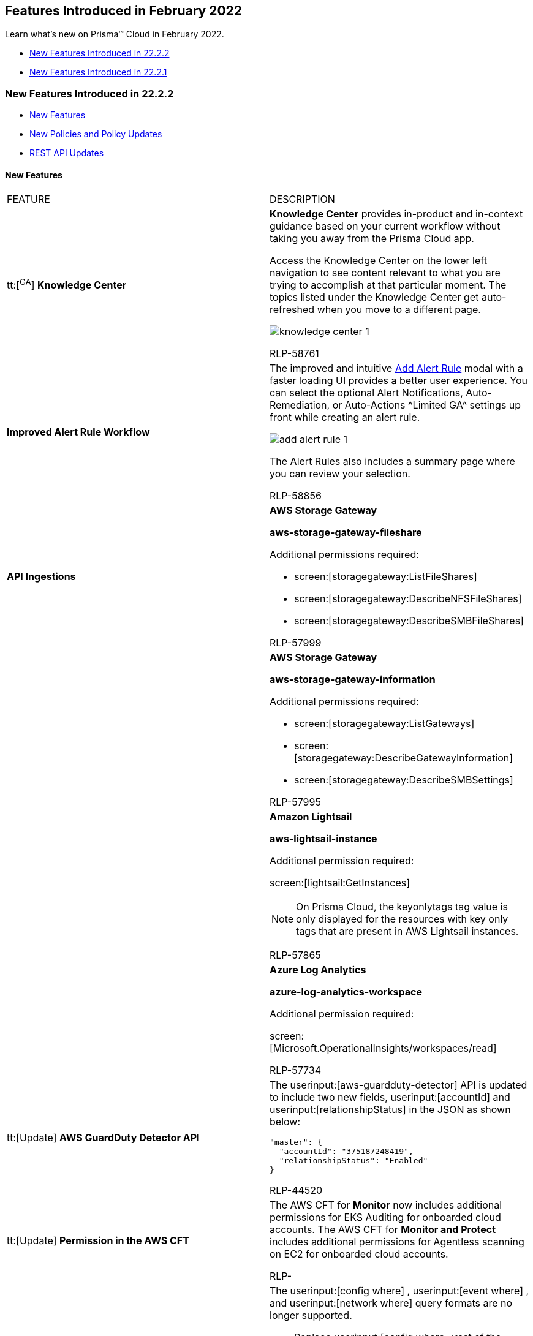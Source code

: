 [#id48b975fa-469d-48de-b069-c80b054cc0ea]
== Features Introduced in February 2022

Learn what's new on Prisma™ Cloud in February 2022.

* xref:#id8fd44b5d-71e5-4c4c-8431-c0944450e3a0[New Features Introduced in 22.2.2]
* xref:#idedc7e789-4e89-469d-b93f-17b5f5ecb2b8[New Features Introduced in 22.2.1]


[#id8fd44b5d-71e5-4c4c-8431-c0944450e3a0]
=== New Features Introduced in 22.2.2

* xref:#id4d30235a-d20e-4b00-b061-67d213b0d0a1[New Features]
* xref:#id07369917-ace1-4921-90ae-84bf9f5a43c0[New Policies and Policy Updates]
* xref:#id536f03e5-9a16-4080-9e08-01451eb61f19[REST API Updates]


[#id4d30235a-d20e-4b00-b061-67d213b0d0a1]
==== New Features

[cols="50%a,50%a"]
|===
|FEATURE
|DESCRIPTION


|tt:[^GA^] *Knowledge Center*
|*Knowledge Center* provides in-product and in-context guidance based on your current workflow without taking you away from the Prisma Cloud app.

Access the Knowledge Center on the lower left navigation to see content relevant to what you are trying to accomplish at that particular moment. The topics listed under the Knowledge Center get auto-refreshed when you move to a different page.

image::knowledge-center-1.png[scale=40]

+++<draft-comment>RLP-58761</draft-comment>+++


|*Improved Alert Rule Workflow*
|The improved and intuitive https://docs.paloaltonetworks.com/prisma/prisma-cloud/prisma-cloud-admin/manage-prisma-cloud-alerts/create-an-alert-rule.html[Add Alert Rule] modal with a faster loading UI provides a better user experience. You can select the optional Alert Notifications, Auto-Remediation, or Auto-Actions ^Limited GA^ settings up front while creating an alert rule.

image::add-alert-rule-1.png[scale=40]

The Alert Rules also includes a summary page where you can review your selection.

+++<draft-comment>RLP-58856</draft-comment>+++


|*API Ingestions*
|*AWS Storage Gateway*

*aws-storage-gateway-fileshare*

Additional permissions required:

* screen:[storagegateway:ListFileShares]
* screen:[storagegateway:DescribeNFSFileShares]
* screen:[storagegateway:DescribeSMBFileShares]

+++<draft-comment>RLP-57999</draft-comment>+++


|
|*AWS Storage Gateway*

*aws-storage-gateway-information*

Additional permissions required:

* screen:[storagegateway:ListGateways]
* screen:[storagegateway:DescribeGatewayInformation]
* screen:[storagegateway:DescribeSMBSettings]

+++<draft-comment>RLP-57995</draft-comment>+++


|
|*Amazon Lightsail*

*aws-lightsail-instance*

Additional permission required:

screen:[lightsail:GetInstances]

[NOTE]
====
On Prisma Cloud, the keyonlytags tag value is only displayed for the resources with key only tags that are present in AWS Lightsail instances.
====

+++<draft-comment>RLP-57865</draft-comment>+++


|
|*Azure Log Analytics*

*azure-log-analytics-workspace*

Additional permission required:

screen:[Microsoft.OperationalInsights/workspaces/read]

+++<draft-comment>RLP-57734</draft-comment>+++


|tt:[Update]  *AWS GuardDuty Detector API*
|The userinput:[aws-guardduty-detector] API is updated to include two new fields, userinput:[accountId] and userinput:[relationshipStatus] in the JSON as shown below:

----
"master": {
  "accountId": "375187248419",
  "relationshipStatus": "Enabled"
}
----

+++<draft-comment>RLP-44520</draft-comment>+++


|tt:[Update]  *Permission in the AWS CFT*
|The AWS CFT for *Monitor* now includes additional permissions for EKS Auditing for onboarded cloud accounts. The AWS CFT for *Monitor and Protect* includes additional permissions for Agentless scanning on EC2 for onboarded cloud accounts.

+++<draft-comment>RLP-</draft-comment>+++


|*Removal of Support for Deprecated RQL Query Format*
|The userinput:[config where] , userinput:[event where] , and userinput:[network where] query formats are no longer supported.

* Replace userinput:[config where <rest of the query>] with userinput:[config from cloud.resource where <rest of the query>] 

* Replace userinput:[event where <rest of the query>] with userinput:[event from cloud.audit_logs where <rest of the query>] 

* Replace userinput:[network where <rest of the query>] with userinput:[network from vpc.flow_records where <rest of the query>] 

+++<draft-comment>To give you time to get used to the language changes, RQL statements will work with the older syntax. However, when creating new queries or saved searches, use the new query format.</draft-comment>+++

|===



[#id07369917-ace1-4921-90ae-84bf9f5a43c0]
==== New Policies and Policy Updates
See the xref:../look-ahead-planned-updates-prisma-cloud.adoc#ida01a4ab4-6a2c-429d-95be-86d8ac88a7b4[look ahead updates] for planned features and policy updates for 22.3.1.

[cols="50%a,50%a"]
|===
|POLICY UPDATES
|DESCRIPTION


|*Policy Updates*
|*Improved Anomalous Compute Provisioning Policy* For improving the detection capability and reducing the false negative rate of the *Anomalous Compute Provisioning* policy, it has been moved from subject-based modeling to cloud account-based modeling for volumetric detection. The activity from all subjects, for example, user accounts belonging to the same account are now part of the model. Those with no or low activity during the training period qualify for anomaly detection, provided there are sufficient events at the account level.

+++<draft-comment>RLP-58181, need to review and re-phrase.</draft-comment>+++

|===



[#id536f03e5-9a16-4080-9e08-01451eb61f19]
==== REST API Updates
[cols="50%a,50%a"]
|===
|CHANGE
|DESCRIPTION


|*New Policy API Endpoint to Validate a Policy Rule*
|The following new Policy API endpoint is available. It enables you to validate a policy rule without creating a policy:

* https://prisma.pan.dev/api/cloud/cspm/policy/#operation/policy-rule-validate[POST /policy/rule/validate]

+++<draft-comment>RLP-59399</draft-comment>+++


|*Host Findings Count in Network Anomaly Alerts*
|The response object of the following API request no longer includes the host findings count:

*  userinput:[GET /alert/{id}] 

Specifically:

* For a network anomaly alert where the source host is the reported vulnerability, the response object no longer includes attribute varname:[metadata.anomalyDetail.srcHost.hostFindingCount].

* For a network anomaly alert where the target host is the reported vulnerability:** The response object no longer includes attribute varname:[targetHostFinding].

** Response object attribute varname:[metadata.anomalyDetail.features[].targetHost.details[].hostFindingCount] is null.

You can still access host findings data through:

*  userinput:[GET /resource/external_finding] 

+++<draft-comment>RLP-58856</draft-comment>+++

|===



[#idedc7e789-4e89-469d-b93f-17b5f5ecb2b8]
=== New Features Introduced in 22.2.1
* xref:#id3621c941-b728-4fb7-8351-94aab0da4d7f[New Features]

* xref:#ida9a96de8-fa7c-4b55-b242-545e900fd021[New Policies and Policy Updates]

* xref:#idd82c5c28-7fac-4ff8-9d47-96d747a1e64e[New Compliance Benchmarks and Updates]

* xref:#ida1583e5a-e34d-41ea-8c50-f20cb057255f[REST API Updates]




[#id3621c941-b728-4fb7-8351-94aab0da4d7f]
==== New Features
[cols="50%a,50%a"]
|===
|FEATURE
|DESCRIPTION


|*Network Exposure of Cloud Resources*
|https://docs.paloaltonetworks.com/prisma/prisma-cloud/prisma-cloud-admin/prisma-cloud-network-security.html[Prisma Cloud Network Security] helps enhance your network security posture within public cloud environments. Its Network Analyzer engine automatically calculates net effective reachability of your cloud resources such as EC2, RDS, and Redshift ENIs. In addition, it helps detect unrestricted network access from the Internet or external network domains.

Using the RQL query screen:[config from network where]on the *Investigate* page, you can understand the reachability of your cloud assets and also validate if someone exploited the overly permissive network access.

image::config-from-nw-where-1.png[scale=50]


[NOTE]
====
Network exposure queries are currently supported only on AWS.

Network exposure queries are currently not available in Government and China regions.
====

+++<draft-comment>RLP-56742</draft-comment>+++


|tt:[^GA^]  *Adoption Advisor*
|Tracking and measuring your adoption of new features and existing capabilities on Prisma Cloud just got easier!

The https://docs.paloaltonetworks.com/prisma/prisma-cloud/prisma-cloud-admin/manage-prisma-cloud-administrators/adoption-advisor[Adoption Advisor] is generally available to all and gives visibility into your adoption journey, identifies your unexplored features, helps you make the most of your investment, and provides guidance on where to take action.

image::adoption-advisor.png[scale=20]


|*ServiceNow Test Incident Improvement*
|The Prisma Cloud integration with https://docs.paloaltonetworks.com/prisma/prisma-cloud/prisma-cloud-admin/configure-external-integrations-on-prisma-cloud/integrate-prisma-cloud-with-servicenow[ServiceNow] has been improved to generate only one test incident for the *Open*, *Dismissed*, or *Resolved* alert notification states configured within a notification template.

With this change, when you test a new integration, only a single incident is sent to your ServiceNow instance as it transitions through the different alert states.

image::servicenow-incident-count.png[scale=25]


[NOTE]
====
This change is only applicable to the Incident and Security types in ServiceNow.
====

+++<draft-comment>RLP-36148</draft-comment>+++


|tt:[Change in Existing Behavior]  *VM Count on Asset Inventory*
|The *Asset Inventory* page double counts the number of Azure VMs in your deployment.

To address this issue, the 22.2.1 release includes a fix that will reduce the Azure VM count in half (drop of around 50%) in the Asset Inventory.

With this change, there is no impact on RQL or licensing.

+++<draft-comment>RLP-54098, RLP-55735. @ashwini, I renamed the blurb and revised it to remove references to incorrect and corrupt database.</draft-comment>+++

+++<draft-comment>RLP-54098</draft-comment>+++


|*API Ingestions*
|*AWS CodeArtifact*

*aws-code-artifact-repository*

Additional permissions required:

* screen:[codeartifact:ListRepositories]
* screen:[codeartifact:DescribeRepository]
* screen:[codeartifact:GetRepositoryPermissionsPolicy]
* screen:[codeartifact:ListTagsForResource]

+++<draft-comment>RLP-56870</draft-comment>+++


|
|*AWS CodeArtifact*

*aws-code-artifact-domain*

Additional permissions required:

* screen:[codeartifact:ListDomains]
* screen:[codeartifact:DescribeDomain]
* screen:[codeartifact:GetDomainPermissionsPolicy]
* screen:[codeartifact:ListTagsForResource]

+++<draft-comment>RLP-56857</draft-comment>+++


|
|*Azure Traffic Manager*

*azure-traffic-manager-profile*

Additional permission required:

screen:[Microsoft.Network/trafficManagerProfiles/read]

+++<draft-comment>RLP-56889</draft-comment>+++


|
|*Azure Quantum*

*azure-quantum-workspace*

Additional permission required:

screen:[Microsoft.Quantum/Workspaces/Read]

+++<draft-comment>RLP-56905</draft-comment>+++


|
|*Google Identity Aware Proxy*

*gcloud-identity-aware-proxy-client*

Additional permissions required:

* screen:[clientauthconfig.brands.list]
* screen:[clientauthconfig.clients.listWithSecrets]

+++<draft-comment>RLP-56885</draft-comment>+++


|
|*OCI Networking*

*oci-networking-routetable*

The permission required is:

screen:[inspect subnets]

+++<draft-comment>RLP-56224</draft-comment>+++


|
|*OCI Networking*

*oci-networking-internetgateway*

The permission required is:

screen:[INTERNET_GATEWAY_READ]

+++<draft-comment>RLP-56235</draft-comment>+++


|
|*OCI Networking*

*oci-networking-drgattachment*

The permission required is:

screen:[DRG_ATTACHMENT_READ]

+++<draft-comment>RLP-56241</draft-comment>+++


|
|*OCI Networking*

*oci-networking-drg*

The permission required is:

screen:[DRG_READ]

+++<draft-comment>RLP-56243</draft-comment>+++


|
|*OCI Networking*

*oci-networking-localpeeringgateway*

The permission required is:

screen:[LOCAL_PEERING_GATEWAY_READ]

+++<draft-comment>RLP-56246</draft-comment>+++


|
|*OCI Networking*

*oci-networking-natgateway*

The permission required is:

screen:[NAT_GATEWAY_READ]

+++<draft-comment>RLP-56248</draft-comment>+++


|
|*OCI Networking*

*oci-networking-servicegateway*

The permission required is:

screen:[SERVICE_GATEWAY_READ]

+++<draft-comment>RLP-56267</draft-comment>+++


|
|*OCI Networking*

*oci-networking-dns-zone*

The permission required is:

screen:[DNS_ZONE_INSPECT]

+++<draft-comment>RLP-56270</draft-comment>+++


|tt:[Update]  *API Ingestion—SNS Subscription Attributes*
|The following API will no longer be ingested due to a high number of alerts generated:

screen:[aws-sns-get-subscription-attributes]

*Impact—* Alerts will be resolved as Policy_Updated.

+++<draft-comment>RLP-52340</draft-comment>+++

|===



[#ida9a96de8-fa7c-4b55-b242-545e900fd021]
==== New Policies and Policy Updates
[cols="50%a,50%a"]
|===
|POLICY UPDATES
|DESCRIPTION


|*New Policies*
|*Azure MySQL Database Server using insecure TLS version*

Identifies Azure MySQL Database Servers which are using the insecure TLS version. As a best practice, use the newer TLS version as the minimum TLS version.

screen:[config from cloud.resource where cloud.type = 'azure' AND api.name = 'azure-mysql-server' AND json.rule = properties.sslEnforcement equals Enabled and properties.minimalTlsVersion does not equal TLS1_2]

+++<draft-comment>RLP-39338</draft-comment>+++


|
|*Azure Storage Account using insecure TLS version*

Identifies Azure Storage Accounts which are using the insecure TLS version. As a best practice, use the newer TLS version as the minimum TLS version for Azure Storage Accounts.

screen:[config from cloud.resource where cloud.type = 'azure' AND api.name = 'azure-storage-account-list' AND json.rule = properties.supportsHttpsTrafficOnly is true and properties.minimumTlsVersion does not equal TLS1_2]

+++<draft-comment>RLP-39115</draft-comment>+++


|
|*GCP VM instance OS login overrides Project metadata OS login configuration*

Identifies GCP VM instances where the OS Login configuration is overriding the project OS Login configuration. Enabling OS Login ensures that the SSH keys used to connect to instances are mapped with IAM users. Revoking access to an IAM user will revoke all the SSH keys associated with that user—it facilitates centralized and automated SSH key pair management which is useful in handling cases like a response to compromised SSH key pairs.

----
config from cloud.resource where cloud.type = 'gcp' AND api.name = 'gcloud-compute-project-info' AND json.rule = commonInstanceMetadata.items[?any(key contains "enable-oslogin" and (value contains "Yes" or value contains "Y" or value contains "True" or value contains "true" or value contains "TRUE" or value contains "1"))] exists as X; config from cloud.resource where api.name = 'gcloud-compute-instances-list' AND json.rule = (metadata.items[?any(key exists and key contains "enable-oslogin" and (value contains "False" or value contains "N" or value contains "No" or value contains "false" or value contains "FALSE" or value contains "0"))] exists and name does not start with "gke-" and status equals RUNNING) as Y;filter'$.Y.zone contains $.X.name';show Y;
----

+++<draft-comment>RLP-36179</draft-comment>+++


|*New Anomaly Policies*
|There are 16 new UEBA anomaly policies to detect user activity from the TOR anonymity network. TOR is often used by hackers to hide their identity so that their suspicious operations like creating copies of VM images won’t be traced back to them. Each policy corresponds to one of the different service groups available in AWS, Azure, and GCP—for example—analytics, containers, compute, security, storage, and web. All the policies are classified as high severity and identify defense evasion and impact attack tactics listed in the MITRE ATT&CK framework. The policies are disabled by default, but customers can manually enable them according to their security needs and the cloud services used in their environments. Here’s the list of UEBA policies:

* *Suspicious activities in Security services*
* *Suspicious activities in Application Integration services*
* *Suspicious activities in Networking services*
* *Suspicious activities in Analytics services*
* *Suspicious activities in Monitoring / Management services*
* *Suspicious activities in Database services*
* *Suspicious activities in Compute services*
* *Suspicious activities in Storage services*
* *Suspicious activities in AI / ML services*
* *Suspicious activities in Containers services*
* *Suspicious activities in Migration services*
* *Suspicious activities in IoT services*
* *Suspicious activities in Dev Tools services*
* *Suspicious activities in Media services*
* *Suspicious login activity*
* *Suspicious activities in Web services*

+++<draft-comment>RLP-47243</draft-comment>+++


|*Reduction of Alerts for Anomaly Policies*
|The following anomaly policies have a reduction from high to medium:

* *Account hijacking attempts*
* *Excessive login failures*
* *Port scan activity (Internal)*
* *Port sweep activity (Internal)*
* *Spambot activity*
* *Unusual protocol activity (External)*
* *Unusual protocol activity (Internal)*
* *Unusual server port activity (External)*
* *Unusual server port activity (Internal)*
* *Unusual user activity*

The following anomaly policies have a reduction from high to low:

* *Port scan activity (External)*
* *Port sweep activity (External)*

+++<draft-comment>RLP-56445</draft-comment>+++


|*New CNS Policies*
|*AWS Redshift managed ENI reachable from any untrust internet source* Identifies Network interfaces attached to the Redshift cluster that are exposed to inbound traffic from any untrusted Internet source. Redshift clusters exposed to the Internet are prone to external security threats. As a best practice, restrict network interfaces that are attached to the Redshift cluster to known hosts or services only.

+++<draft-comment>RLP-57378</draft-comment>+++


|
|*AWS RDS managed ENI reachable from any untrust internet source* Identifies Network interfaces attached to RDS instances that are exposed to inbound traffic from any untrusted Internet source. RDS instances exposed to the Internet are prone to external security threats. As a best practice, restrict network interfaces that are attached to the RDS instance to known hosts or services only.

+++<draft-comment>RLP-57377</draft-comment>+++


|
|*AWS EC2 instance allows outbound unrestricted access (0.0.0.0/0) to the internet* Identifies EC2 instances that allow unrestricted outbound traffic to the Internet. As a best practice, restrict outbound traffic and limit the access to known hosts or services.

+++<draft-comment>RLP-57376</draft-comment>+++


|
|*AWS EC2 instance that is internet reachable with unrestricted access (0.0.0.0/0) other than HTTP/HTTPS port* Identifies AWS EC2 instances that are reachable from the Internet with unrestricted access (0.0.0.0/0) other than HTTP/HTTPS port. EC2 instances with unrestricted access to the Internet enable bad actors to use brute force on a system to gain unauthorized access to the entire network. As a best practice, restrict traffic from unknown IP addresses and limit the access to known hosts, services, or specific entities.

+++<draft-comment>RLP-56917</draft-comment>+++


|*Delete AWS Security Group Related Policies*
|*Changes–* The following userinput:[config] policies are deleted because Cloud Network Analyzer provides you alerts for resources which are truly exposed to the Internet. You can create custom policies to alert on specific ports:

* *AWS Security Group overly permissive to all traffic*

* *AWS Security Group allows all traffic on SMTP port (25)*

* *AWS Security Group allows all traffic on ports which are not commonly used*

* *AWS Network ACLs with Outbound rule to allow All Traffic*

* *AWS Network ACLs with Inbound rule to allow All Traffic*

* *AWS Security Group allows all traffic on ICMP (Ping) protocol*

* *AWS Security Group Inbound rule overly permissive to all traffic on all protocols (-1)*

* *AWS EC2 instance associated with a public IP subnet*

* *AWS Security Group allows all traffic on CIFS port (445)*

* *AWS Security Group allows all traffic on MYSQL port (4333)*

* *AWS Security Group allows all traffic on MYSQL port (3306)*

* *AWS Security Group allows all traffic on DNS port (53)*

* *AWS Security Group allows all traffic on PostgreSQL port (5432)*

* *AWS Security Group allows all traffic on NetBIOS port (138)*

* *AWS Security Group allows all traffic on Windows RPC port (135)*

* *AWS Security Group allows all traffic on SQL Server port (1433)*

* *AWS Security Group allows all traffic on VNC Server port (5900)*

* *AWS Security Group allows all traffic on SQL Server port (1434)*

* *AWS Security Group allows all traffic on VNC Listener port (5500)*

* *AWS Security Group allows all traffic on Telnet port (23)*

* *AWS Security Group allows all traffic on FTP-Data port (20)*

* *AWS Security Group allows all traffic on FTP port (21)*

* *AWS Security Group allows all traffic on NetBIOS port (137)*

* *AWS EC2 instances with Public IP and associated with Security Groups have Internet Access*

* *AWS Network ACLs allow ingress traffic to server administration ports*

* *AWS Network ACLs with Inbound rule to allow All ICMP IPv4*

* *AWS Network ACLs with Inbound rule to allow All ICMP IPv6*

* *AWS Network ACLs with Outbound rule to allow All ICMP IPv4*

* *AWS Network ACLs with Outbound rule to allow All ICMP IPv6*

* *AWS Redshift clusters should not be publicly accessible*

*Impact–* Previously generated alerts will be resolved as Policy_Deleted. The compliance reports for the following are impacted: APRA (CPS 234) Information Security, AWS Foundational Security Best Practices standard, CIS Amazon Web Services Foundations Benchmark v 1.4.0, Cybersecurity Maturity Model Certification (CMMC) v.1.02, Cloud Security Alliance Cloud Controls Matrix (CCM) Version 4.0.1, HITRUST v.9.4.2, ISO/IEC 27002:2013, ISO/IEC 27017:2015, ISO/IEC 27018:2019, Brazilian Data Protection Law (LGPD), MAS TRM 2021, MLPS 2.0, MPAA Content Protection Best Practices, NIST SP 800-171 Revision 2, NIST SP 800-172, NIST 800-53 Rev4, NIST 800-53 Rev 5, NIST CSF, New Zealand Information Security Manual (NZISM v3.4), PCI DSS v3.2.1, Risk Management in Technology (RMiT), CCPA 2018, CSA CCM v3.0.1, GDPR, HITRUST CSF v9.3, MITRE ATT

+++<draft-comment>RLP-55703</draft-comment>+++


|*Delete Policies to Reduce Alert Fatigue*
|The following policies are deleted to reduce the number of alerts you receive:

* *AWS EBS snapshot is not encrypted*

* *AWS SNS topic with server-side encryption disabled*

* *AWS CloudWatch Log groups encrypted using default encryption key instead of KMS CMK*

* *AWS entities with risky permissions*

* *AWS SNS topic not configured with secure data transport policy*

* *AWS CloudFormation stack configured without SNS topic*

* *GCP Storage bucket encrypted using default KMS key instead of a customer-managed key*

* *AWS Lambda functions with tracing not enabled*

* *AWS CloudWatch Log groups not configured with definite retention days*

* *AWS Lambda Function is not assigned to access within VPC*

* *AWS Lambda Environment Variables not encrypted at-rest using CMK*

* *AWS RDS DB snapshot is encrypted using default KMS key instead of CMK*

* *GCP Firewall rule logging disabled*

* *AWS SQS server side encryption not enabled*

* *GCP Pub/Sub topic is not encrypted using a customer-managed encryption key*

* *GCP GCE Disk snapshot not encrypted with CSEK*

* *AWS EBS Volume is unattached*

* *AWS EC2 instance detailed monitoring disabled*

* *Azure Virtual Machine is not assigned to an availability set*

* *AWS Certificate Manager (ACM) has unused certificates*

* *GCP storage bucket is not configured with default Event-Based Hold*

* *AWS CloudFront Distributions with Field-Level Encryption not enabled*

* *AWS Elastic Load Balancer v2 (ELBv2) with deletion protection feature disabled*

* *GCP compute engine image not encrypted using customer-managed key*

* *AWS ECS/Fargate task definition execution IAM Role not found*

* *Azure Virtual Machine Boot Diagnostics Disabled*

* *AWS Elastic Load Balancer (Classic) with connection draining disabled*

* *GCP VM instances without metadata, zone or label information*

* *AWS KMS Customer Managed Key not in use*

* *AWS ECS fargate task definition logging is disabled*

* *AWS SNS topic encrypted using default KMS key instead of CMK*

*Impact–* All open alerts will be resolved as Policy_Deleted. In addition, the reports for the following standards are impacted: APRA (CPS 234) Information Security, AWS Foundational Security Best Practices standard, Cybersecurity Maturity Model Certification (CMMC) v.1.02, Cloud Security Alliance Cloud Controls Matrix (CCM) Version 4.0.1, HITRUST v.9.4.2, ISO/IEC 27002:2013, ISO/IEC 27017:2015, ISO/IEC 27018:2019, Brazilian Data Protection Law (LGPD), MAS TRM 2021, MLPS 2.0, NIST SP 800-171 Revision 2, NIST SP 800-172, NIST 800-53 Rev4, NIST 800-53 Rev 5, NIST CSF, New Zealand Information Security Manual (NZISM v3.4), PCI DSS v3.2.1, Risk Management in Technology (RMiT), CCPA 2018, CSA CCM v3.0.1, HITRUST CSF v9.3, MITRE ATT&CK version 6.3, MITRE ATT&CK v8.2, PIPEDA, SOC 2, and MITRE ATT&CK v10.0.

+++<draft-comment>RLP-55702</draft-comment>+++


|*Policy Deletion*
|*GCP sink not configured to export all log entries* This policy is deleted as GCP started supporting two cloud logging buckets named _Default and _Required. These two buckets can’t be modified and when combined, store all the logs specific to a GCP project.

*Impact—* Previously generated alerts will be resolved as Policy_Deleted.

+++<draft-comment>RLP-57283</draft-comment>+++


|*Policy Updates—Metadata*
|*Reduce Severity of CIS Policies*

*Changes—* Cloud Network Analyzer replaces the following userinput:[config] policies to alert for resources that are truly exposed to the Internet; the severity of these policies are changed from high to low:

* *AWS Security Group allows all traffic on RDP port (3389)*

* *AWS Security Group allows all traffic on SSH port (22)*

* *AWS Default Security Group does not restrict all traffic*

*Impact–* No impact on existing alerts.

+++<draft-comment>RLP-55704</draft-comment>+++

|===



[#idd82c5c28-7fac-4ff8-9d47-96d747a1e64e]
==== New Compliance Benchmarks and Updates
[cols="50%a,50%a"]
|===
|COMPLIANCE BENCHMARK
|DESCRIPTION


|tt:[Update]  *Azure CIS v1.4.0*
|The *Azure Storage Account using insecure TLS version* policy has been mapped to Azure CIS v1.4.0, section 3.12.

*Impact—* No impact on existing alerts. The compliance score may be impacted because a new mapping has been added.

+++<draft-comment>RLP-56386</draft-comment>+++


|tt:[Change]  *Anomaly Policies No Longer Mapped to Compliance Standards*
|Anomaly policies are no longer mapped to any compliance standard supported on Prisma Cloud, except for the MITRE ATT&CK framework.

+++<draft-comment>RLP-56385</draft-comment>+++

|===



[#ida1583e5a-e34d-41ea-8c50-f20cb057255f]
==== REST API Updates
[cols="50%a,50%a"]
|===
|CHANGE
|DESCRIPTION


|*CSPM API for Adoption Advisor*
|A new Adoption Advisor API enables you to explore data about the security capabilities you’ve adopted. It also uncovers unused capabilities that might optimize your security hygiene.

+++<draft-comment>Placeholder</draft-comment>+++

|===
